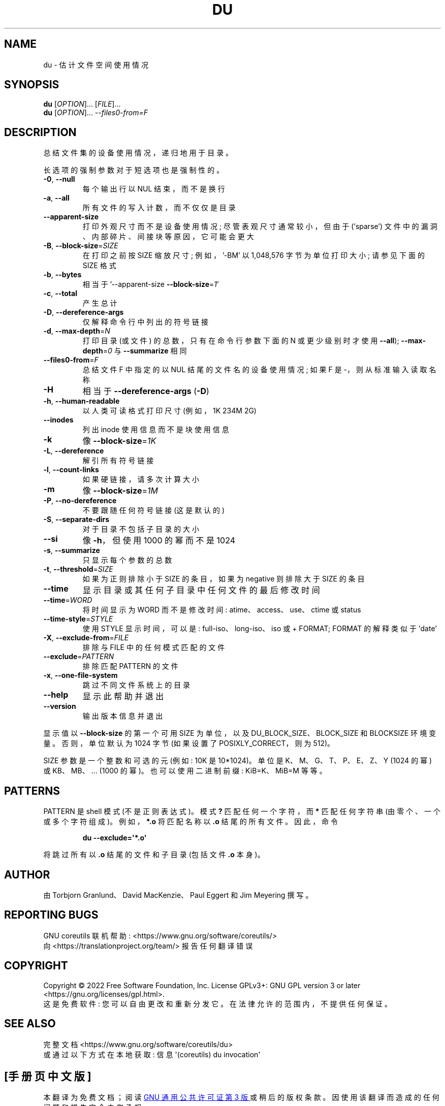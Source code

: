 .\" -*- coding: UTF-8 -*-
.\" DO NOT MODIFY THIS FILE!  It was generated by help2man 1.48.5.
.\"*******************************************************************
.\"
.\" This file was generated with po4a. Translate the source file.
.\"
.\"*******************************************************************
.TH DU 1 "November 2022" "GNU coreutils 9.1" "User Commands"
.SH NAME
du \- 估计文件空间使用情况
.SH SYNOPSIS
\fBdu\fP [\fI\,OPTION\/\fP]... [\fI\,FILE\/\fP]...
.br
\fBdu\fP [\fI\,OPTION\/\fP]... \fI\,\-\-files0\-from=F\/\fP
.SH DESCRIPTION
.\" Add any additional description here
.PP
总结文件集的设备使用情况，递归地用于目录。
.PP
长选项的强制参数对于短选项也是强制性的。
.TP 
\fB\-0\fP, \fB\-\-null\fP
每个输出行以 NUL 结束，而不是换行
.TP 
\fB\-a\fP, \fB\-\-all\fP
所有文件的写入计数，而不仅仅是目录
.TP 
\fB\-\-apparent\-size\fP
打印外观尺寸而不是设备使用情况; 尽管表观尺寸通常较小，但由于 ('sparse') 文件中的漏洞、内部碎片、间接块等原因，它可能会更大
.TP 
\fB\-B\fP, \fB\-\-block\-size\fP=\fI\,SIZE\/\fP
在打印之前按 SIZE 缩放尺寸; 例如，\&'\-BM' 以 1,048,576 字节为单位打印大小; 请参见下面的 SIZE 格式
.TP 
\fB\-b\fP, \fB\-\-bytes\fP
相当于 '\-\-apparent\-size \fB\-\-block\-size\fP=\fI\,1\/\fP'
.TP 
\fB\-c\fP, \fB\-\-total\fP
产生总计
.TP 
\fB\-D\fP, \fB\-\-dereference\-args\fP
仅解释命令行中列出的符号链接
.TP 
\fB\-d\fP, \fB\-\-max\-depth\fP=\fI\,N\/\fP
打印目录 (或文件) 的总数，只有在命令行参数下面的 N 或更少级别时才使用 \fB\-\-all\fP); \fB\-\-max\-depth\fP=\fI\,0\/\fP 与
\fB\-\-summarize\fP 相同
.TP 
\fB\-\-files0\-from\fP=\fI\,F\/\fP
总结文件 F 中指定的以 NUL 结尾的文件名的设备使用情况; 如果 F 是 \-，则从标准输入读取名称
.TP 
\fB\-H\fP
相当于 \fB\-\-dereference\-args\fP (\fB\-D\fP)
.TP 
\fB\-h\fP, \fB\-\-human\-readable\fP
以人类可读格式打印尺寸 (例如，1K 234M 2G)
.TP 
\fB\-\-inodes\fP
列出 inode 使用信息而不是块使用信息
.TP 
\fB\-k\fP
像 \fB\-\-block\-size\fP=\fI\,1K\/\fP
.TP 
\fB\-L\fP, \fB\-\-dereference\fP
解引所有符号链接
.TP 
\fB\-l\fP, \fB\-\-count\-links\fP
如果硬链接，请多次计算大小
.TP 
\fB\-m\fP
像 \fB\-\-block\-size\fP=\fI\,1M\/\fP
.TP 
\fB\-P\fP, \fB\-\-no\-dereference\fP
不要跟随任何符号链接 (这是默认的)
.TP 
\fB\-S\fP, \fB\-\-separate\-dirs\fP
对于目录不包括子目录的大小
.TP 
\fB\-\-si\fP
像 \fB\-h\fP，但使用 1000 的幂而不是 1024
.TP 
\fB\-s\fP, \fB\-\-summarize\fP
只显示每个参数的总数
.TP 
\fB\-t\fP, \fB\-\-threshold\fP=\fI\,SIZE\/\fP
如果为正则排除小于 SIZE 的条目，如果为 negative 则排除大于 SIZE 的条目
.TP 
\fB\-\-time\fP
显示目录或其任何子目录中任何文件的最后修改时间
.TP 
\fB\-\-time\fP=\fI\,WORD\/\fP
将时间显示为 WORD 而不是修改时间: atime、access、use、ctime 或 status
.TP 
\fB\-\-time\-style\fP=\fI\,STYLE\/\fP
使用 STYLE 显示时间，可以是: full\-iso、long\-iso、iso 或 + FORMAT; FORMAT 的解释类似于 'date'
.TP 
\fB\-X\fP, \fB\-\-exclude\-from\fP=\fI\,FILE\/\fP
排除与 FILE 中的任何模式匹配的文件
.TP 
\fB\-\-exclude\fP=\fI\,PATTERN\/\fP
排除匹配 PATTERN 的文件
.TP 
\fB\-x\fP, \fB\-\-one\-file\-system\fP
跳过不同文件系统上的目录
.TP 
\fB\-\-help\fP
显示此帮助并退出
.TP 
\fB\-\-version\fP
输出版本信息并退出
.PP
显示值以 \fB\-\-block\-size\fP 的第一个可用 SIZE 为单位，以及 DU_BLOCK_SIZE、BLOCK_SIZE 和 BLOCKSIZE
环境变量。 否则，单位默认为 1024 字节 (如果设置了 POSIXLY_CORRECT，则为 512)。
.PP
SIZE 参数是一个整数和可选的元 (例如: 10K 是 10*1024)。 单位是 K、M、G、T、P、E、Z、Y (1024 的幂) 或
KB、MB、... (1000 的幂)。 也可以使用二进制前缀: KiB=K、MiB=M 等等。
.SH PATTERNS
PATTERN 是 shell 模式 (不是正则表达式)。 模式 \fB?\&\fP 匹配任何一个字符，而 \fB*\fP 匹配任何字符串
(由零个、一个或多个字符组成)。 例如，\fB*.o\fP 将匹配名称以 \fB.o\fP 结尾的所有文件。 因此，命令
.IP
\fBdu \-\-exclude=\(aq*.o\(aq\fP
.PP
将跳过所有以 \fB.o\fP 结尾的文件和子目录 (包括文件 \fB.o\fP 本身)。
.SH AUTHOR
由 Torbjorn Granlund、David MacKenzie、Paul Eggert 和 Jim Meyering 撰写。
.SH "REPORTING BUGS"
GNU coreutils 联机帮助: <https://www.gnu.org/software/coreutils/>
.br
向 <https://translationproject.org/team/> 报告任何翻译错误
.SH COPYRIGHT
Copyright \(co 2022 Free Software Foundation, Inc.   License GPLv3+: GNU GPL
version 3 or later <https://gnu.org/licenses/gpl.html>.
.br
这是免费软件: 您可以自由更改和重新分发它。 在法律允许的范围内，不提供任何保证。
.SH "SEE ALSO"
完整文档 <https://www.gnu.org/software/coreutils/du>
.br
或通过以下方式在本地获取: 信息 \(aq(coreutils) du invocation\(aq
.PP
.SH [手册页中文版]
.PP
本翻译为免费文档；阅读
.UR https://www.gnu.org/licenses/gpl-3.0.html
GNU 通用公共许可证第 3 版
.UE
或稍后的版权条款。因使用该翻译而造成的任何问题和损失完全由您承担。
.PP
该中文翻译由 wtklbm
.B <wtklbm@gmail.com>
根据个人学习需要制作。
.PP
项目地址:
.UR \fBhttps://github.com/wtklbm/manpages-chinese\fR
.ME 。
